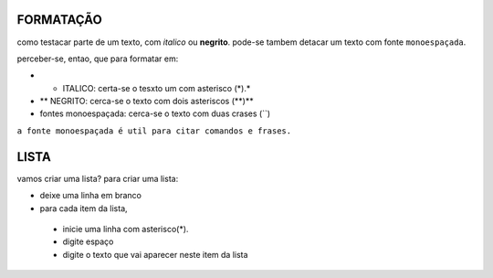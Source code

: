 FORMATAÇÃO
============

como testacar parte de um texto, com *italico* ou **negrito**. pode-se tambem detacar um texto com fonte ``monoespaçada``.

perceber-se, entao, que para formatar em:

* * ITALICO: certa-se o tesxto um com asterisco (*).*
* ** NEGRITO: cerca-se o texto com dois asteriscos (**)**
* fontes monoespaçada: cerca-se o texto com duas crases (``)

``a fonte monoespaçada é util para citar comandos e frases.``

LISTA
=====

vamos criar uma lista? 
para criar uma lista:

* deixe uma linha em branco
* para cada item da lista,

 * inicie uma linha com asterisco(*).
 * digite espaço
 * digite o texto que vai aparecer neste item da lista
